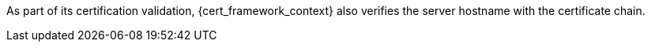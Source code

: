 As part of its certification validation, {cert_framework_context} also verifies the server hostname with the certificate chain.
